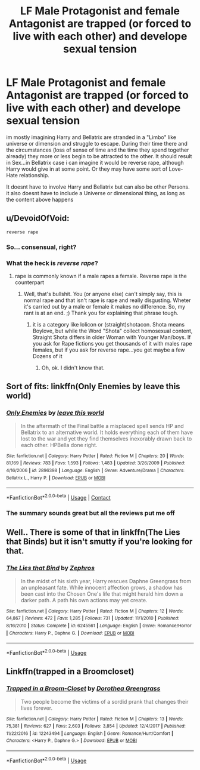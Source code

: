 #+TITLE: LF Male Protagonist and female Antagonist are trapped (or forced to live with each other) and develope sexual tension

* LF Male Protagonist and female Antagonist are trapped (or forced to live with each other) and develope sexual tension
:PROPERTIES:
:Author: Atomstern
:Score: 0
:DateUnix: 1525993070.0
:DateShort: 2018-May-11
:FlairText: Request
:END:
im mostly imagining Harry and Bellatrix are stranded in a "Limbo" like universe or dimension and struggle to escape. During their time there and the circumstances (loss of sense of time and the time they spend together already) they more or less begin to be attracted to the other. It should result in Sex...in Bellatrix case i can imagine it would be reverse rape, although Harry would give in at some point. Or they may have some sort of Love-Hate relationship.

It doesnt have to involve Harry and Bellatrix but can also be other Persons. it also doesnt have to include a Universe or dimensional thing, as long as the content above happens


** u/DevoidOfVoid:
#+begin_example
  reverse rape 
#+end_example
:PROPERTIES:
:Author: DevoidOfVoid
:Score: 18
:DateUnix: 1525994431.0
:DateShort: 2018-May-11
:END:

*** So... consensual, right?
:PROPERTIES:
:Score: 4
:DateUnix: 1526033484.0
:DateShort: 2018-May-11
:END:


*** What the heck is /reverse rape/?
:PROPERTIES:
:Author: Mac_cy
:Score: 3
:DateUnix: 1526034693.0
:DateShort: 2018-May-11
:END:

**** rape is commonly known if a male rapes a female. Reverse rape is the counterpart
:PROPERTIES:
:Author: Atomstern
:Score: -8
:DateUnix: 1526038520.0
:DateShort: 2018-May-11
:END:

***** Well, that's bullshit. You (or anyone else) can't simply say, this is normal rape and that isn't rape is rape and really disgusting. Wheter it's carried out by a male or female it makes no difference. So, my rant is at an end. ;) Thank you for explaining that phrase tough.
:PROPERTIES:
:Author: Mac_cy
:Score: 9
:DateUnix: 1526041664.0
:DateShort: 2018-May-11
:END:

****** it is a category like lolicon or (straight)shotacon. Shota means Boylove, but while the Word "Shota" collect homosexual content, Straight Shota differs in older Woman with Younger Man/boys. If you ask for Rape fictions you get thousands of it with males rape females, but if you ask for reverse rape...you get maybe a few Dozens of it
:PROPERTIES:
:Author: Atomstern
:Score: 1
:DateUnix: 1526080434.0
:DateShort: 2018-May-12
:END:

******* Oh, ok. I didn't know that.
:PROPERTIES:
:Author: Mac_cy
:Score: 1
:DateUnix: 1526080714.0
:DateShort: 2018-May-12
:END:


** Sort of fits: linkffn(Only Enemies by leave this world)
:PROPERTIES:
:Author: Ch1pp
:Score: 1
:DateUnix: 1526002787.0
:DateShort: 2018-May-11
:END:

*** [[https://www.fanfiction.net/s/2896398/1/][*/Only Enemies/*]] by [[https://www.fanfiction.net/u/1027609/leave-this-world][/leave this world/]]

#+begin_quote
  In the aftermath of the Final battle a misplaced spell sends HP and Bellatrix to an alternative world. It holds everything each of them have lost to the war and yet they find themselves inexorably drawn back to each other. HPBella done right.
#+end_quote

^{/Site/:} ^{fanfiction.net} ^{*|*} ^{/Category/:} ^{Harry} ^{Potter} ^{*|*} ^{/Rated/:} ^{Fiction} ^{M} ^{*|*} ^{/Chapters/:} ^{20} ^{*|*} ^{/Words/:} ^{81,169} ^{*|*} ^{/Reviews/:} ^{783} ^{*|*} ^{/Favs/:} ^{1,593} ^{*|*} ^{/Follows/:} ^{1,483} ^{*|*} ^{/Updated/:} ^{3/26/2009} ^{*|*} ^{/Published/:} ^{4/16/2006} ^{*|*} ^{/id/:} ^{2896398} ^{*|*} ^{/Language/:} ^{English} ^{*|*} ^{/Genre/:} ^{Adventure/Drama} ^{*|*} ^{/Characters/:} ^{Bellatrix} ^{L.,} ^{Harry} ^{P.} ^{*|*} ^{/Download/:} ^{[[http://www.ff2ebook.com/old/ffn-bot/index.php?id=2896398&source=ff&filetype=epub][EPUB]]} ^{or} ^{[[http://www.ff2ebook.com/old/ffn-bot/index.php?id=2896398&source=ff&filetype=mobi][MOBI]]}

--------------

*FanfictionBot*^{2.0.0-beta} | [[https://github.com/tusing/reddit-ffn-bot/wiki/Usage][Usage]] | [[https://www.reddit.com/message/compose?to=tusing][Contact]]
:PROPERTIES:
:Author: FanfictionBot
:Score: 2
:DateUnix: 1526002812.0
:DateShort: 2018-May-11
:END:


*** The summary sounds great but all the reviews put me off
:PROPERTIES:
:Author: SurbhitSrivastava
:Score: 1
:DateUnix: 1526010705.0
:DateShort: 2018-May-11
:END:


** Well.. There is some of that in linkffn(The Lies that Binds) but it isn't smutty if you're looking for that.
:PROPERTIES:
:Author: nauze18
:Score: 1
:DateUnix: 1526020002.0
:DateShort: 2018-May-11
:END:

*** [[https://www.fanfiction.net/s/6245561/1/][*/The Lies that Bind/*]] by [[https://www.fanfiction.net/u/522075/Zephros][/Zephros/]]

#+begin_quote
  In the midst of his sixth year, Harry rescues Daphne Greengrass from an unpleasant fate. While innocent affection grows, a shadow has been cast into the Chosen One's life that might herald him down a darker path. A path his own actions may yet create.
#+end_quote

^{/Site/:} ^{fanfiction.net} ^{*|*} ^{/Category/:} ^{Harry} ^{Potter} ^{*|*} ^{/Rated/:} ^{Fiction} ^{M} ^{*|*} ^{/Chapters/:} ^{12} ^{*|*} ^{/Words/:} ^{64,867} ^{*|*} ^{/Reviews/:} ^{472} ^{*|*} ^{/Favs/:} ^{1,285} ^{*|*} ^{/Follows/:} ^{731} ^{*|*} ^{/Updated/:} ^{11/1/2010} ^{*|*} ^{/Published/:} ^{8/16/2010} ^{*|*} ^{/Status/:} ^{Complete} ^{*|*} ^{/id/:} ^{6245561} ^{*|*} ^{/Language/:} ^{English} ^{*|*} ^{/Genre/:} ^{Romance/Horror} ^{*|*} ^{/Characters/:} ^{Harry} ^{P.,} ^{Daphne} ^{G.} ^{*|*} ^{/Download/:} ^{[[http://www.ff2ebook.com/old/ffn-bot/index.php?id=6245561&source=ff&filetype=epub][EPUB]]} ^{or} ^{[[http://www.ff2ebook.com/old/ffn-bot/index.php?id=6245561&source=ff&filetype=mobi][MOBI]]}

--------------

*FanfictionBot*^{2.0.0-beta} | [[https://github.com/tusing/reddit-ffn-bot/wiki/Usage][Usage]]
:PROPERTIES:
:Author: FanfictionBot
:Score: 1
:DateUnix: 1526020025.0
:DateShort: 2018-May-11
:END:


** Linkffn(trapped in a Broomcloset)
:PROPERTIES:
:Author: Mac_cy
:Score: 1
:DateUnix: 1526034766.0
:DateShort: 2018-May-11
:END:

*** [[https://www.fanfiction.net/s/12243494/1/][*/Trapped in a Broom-Closet/*]] by [[https://www.fanfiction.net/u/8431550/Dorothea-Greengrass][/Dorothea Greengrass/]]

#+begin_quote
  Two people become the victims of a sordid prank that changes their lives forever.
#+end_quote

^{/Site/:} ^{fanfiction.net} ^{*|*} ^{/Category/:} ^{Harry} ^{Potter} ^{*|*} ^{/Rated/:} ^{Fiction} ^{M} ^{*|*} ^{/Chapters/:} ^{13} ^{*|*} ^{/Words/:} ^{75,381} ^{*|*} ^{/Reviews/:} ^{627} ^{*|*} ^{/Favs/:} ^{2,603} ^{*|*} ^{/Follows/:} ^{3,854} ^{*|*} ^{/Updated/:} ^{12/4/2017} ^{*|*} ^{/Published/:} ^{11/22/2016} ^{*|*} ^{/id/:} ^{12243494} ^{*|*} ^{/Language/:} ^{English} ^{*|*} ^{/Genre/:} ^{Romance/Hurt/Comfort} ^{*|*} ^{/Characters/:} ^{<Harry} ^{P.,} ^{Daphne} ^{G.>} ^{*|*} ^{/Download/:} ^{[[http://www.ff2ebook.com/old/ffn-bot/index.php?id=12243494&source=ff&filetype=epub][EPUB]]} ^{or} ^{[[http://www.ff2ebook.com/old/ffn-bot/index.php?id=12243494&source=ff&filetype=mobi][MOBI]]}

--------------

*FanfictionBot*^{2.0.0-beta} | [[https://github.com/tusing/reddit-ffn-bot/wiki/Usage][Usage]]
:PROPERTIES:
:Author: FanfictionBot
:Score: 1
:DateUnix: 1526034779.0
:DateShort: 2018-May-11
:END:
